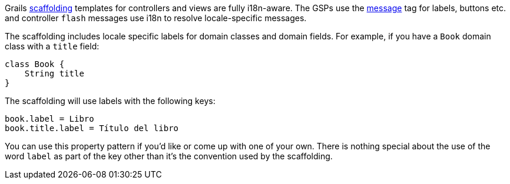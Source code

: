 Grails link:scaffolding.html[scaffolding] templates for controllers and views are fully i18n-aware. The GSPs use the link:{gspdocs}/ref/Tags/message.html[message] tag for labels, buttons etc. and controller `flash` messages use i18n to resolve locale-specific messages.

The scaffolding includes locale specific labels for domain classes and domain fields. For example, if you have a `Book` domain class with a `title` field:

[source,java]
----
class Book {
    String title
}
----

The scaffolding will use labels with the following keys:

[source,java]
----
book.label = Libro
book.title.label = Título del libro
----

You can use this property pattern if you'd like or come up with one of your own. There is nothing special about the use of the word `label` as part of the key other than it's the convention used by the scaffolding.
